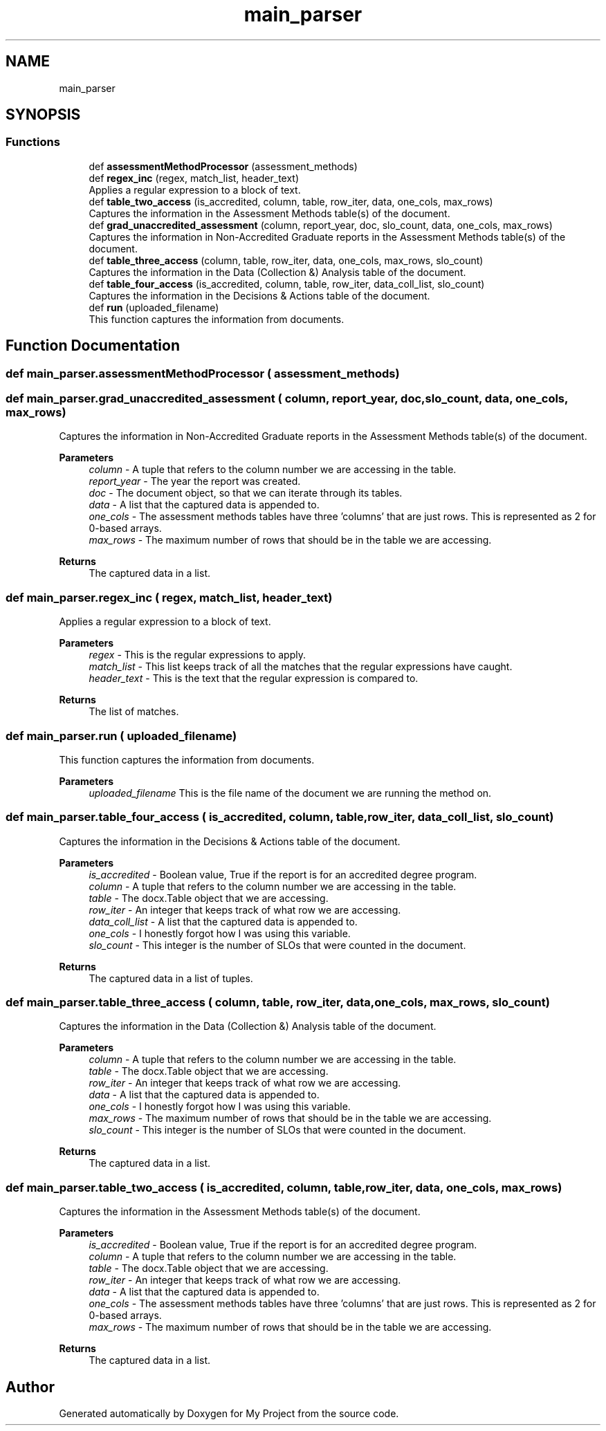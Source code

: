 .TH "main_parser" 3 "Thu May 6 2021" "My Project" \" -*- nroff -*-
.ad l
.nh
.SH NAME
main_parser
.SH SYNOPSIS
.br
.PP
.SS "Functions"

.in +1c
.ti -1c
.RI "def \fBassessmentMethodProcessor\fP (assessment_methods)"
.br
.ti -1c
.RI "def \fBregex_inc\fP (regex, match_list, header_text)"
.br
.RI "Applies a regular expression to a block of text\&. "
.ti -1c
.RI "def \fBtable_two_access\fP (is_accredited, column, table, row_iter, data, one_cols, max_rows)"
.br
.RI "Captures the information in the Assessment Methods table(s) of the document\&. "
.ti -1c
.RI "def \fBgrad_unaccredited_assessment\fP (column, report_year, doc, slo_count, data, one_cols, max_rows)"
.br
.RI "Captures the information in Non-Accredited Graduate reports in the Assessment Methods table(s) of the document\&. "
.ti -1c
.RI "def \fBtable_three_access\fP (column, table, row_iter, data, one_cols, max_rows, slo_count)"
.br
.RI "Captures the information in the Data (Collection &) Analysis table of the document\&. "
.ti -1c
.RI "def \fBtable_four_access\fP (is_accredited, column, table, row_iter, data_coll_list, slo_count)"
.br
.RI "Captures the information in the Decisions & Actions table of the document\&. "
.ti -1c
.RI "def \fBrun\fP (uploaded_filename)"
.br
.RI "This function captures the information from documents\&. "
.in -1c
.SH "Function Documentation"
.PP 
.SS "def main_parser\&.assessmentMethodProcessor ( assessment_methods)"

.SS "def main_parser\&.grad_unaccredited_assessment ( column,  report_year,  doc,  slo_count,  data,  one_cols,  max_rows)"

.PP
Captures the information in Non-Accredited Graduate reports in the Assessment Methods table(s) of the document\&. 
.PP
\fBParameters\fP
.RS 4
\fIcolumn\fP - A tuple that refers to the column number we are accessing in the table\&. 
.br
\fIreport_year\fP - The year the report was created\&. 
.br
\fIdoc\fP - The document object, so that we can iterate through its tables\&. 
.br
\fIdata\fP - A list that the captured data is appended to\&. 
.br
\fIone_cols\fP - The assessment methods tables have three 'columns' that are just rows\&. This is represented as 2 for 0-based arrays\&. 
.br
\fImax_rows\fP - The maximum number of rows that should be in the table we are accessing\&.
.RE
.PP
\fBReturns\fP
.RS 4
The captured data in a list\&. 
.RE
.PP

.SS "def main_parser\&.regex_inc ( regex,  match_list,  header_text)"

.PP
Applies a regular expression to a block of text\&. 
.PP
\fBParameters\fP
.RS 4
\fIregex\fP - This is the regular expressions to apply\&. 
.br
\fImatch_list\fP - This list keeps track of all the matches that the regular expressions have caught\&. 
.br
\fIheader_text\fP - This is the text that the regular expression is compared to\&.
.RE
.PP
\fBReturns\fP
.RS 4
The list of matches\&. 
.RE
.PP

.SS "def main_parser\&.run ( uploaded_filename)"

.PP
This function captures the information from documents\&. 
.PP
\fBParameters\fP
.RS 4
\fIuploaded_filename\fP This is the file name of the document we are running the method on\&. 
.RE
.PP

.SS "def main_parser\&.table_four_access ( is_accredited,  column,  table,  row_iter,  data_coll_list,  slo_count)"

.PP
Captures the information in the Decisions & Actions table of the document\&. 
.PP
\fBParameters\fP
.RS 4
\fIis_accredited\fP - Boolean value, True if the report is for an accredited degree program\&. 
.br
\fIcolumn\fP - A tuple that refers to the column number we are accessing in the table\&. 
.br
\fItable\fP - The docx\&.Table object that we are accessing\&. 
.br
\fIrow_iter\fP - An integer that keeps track of what row we are accessing\&. 
.br
\fIdata_coll_list\fP - A list that the captured data is appended to\&. 
.br
\fIone_cols\fP - I honestly forgot how I was using this variable\&. 
.br
\fIslo_count\fP - This integer is the number of SLOs that were counted in the document\&.
.RE
.PP
\fBReturns\fP
.RS 4
The captured data in a list of tuples\&. 
.RE
.PP

.SS "def main_parser\&.table_three_access ( column,  table,  row_iter,  data,  one_cols,  max_rows,  slo_count)"

.PP
Captures the information in the Data (Collection &) Analysis table of the document\&. 
.PP
\fBParameters\fP
.RS 4
\fIcolumn\fP - A tuple that refers to the column number we are accessing in the table\&. 
.br
\fItable\fP - The docx\&.Table object that we are accessing\&. 
.br
\fIrow_iter\fP - An integer that keeps track of what row we are accessing\&. 
.br
\fIdata\fP - A list that the captured data is appended to\&. 
.br
\fIone_cols\fP - I honestly forgot how I was using this variable\&. 
.br
\fImax_rows\fP - The maximum number of rows that should be in the table we are accessing\&. 
.br
\fIslo_count\fP - This integer is the number of SLOs that were counted in the document\&.
.RE
.PP
\fBReturns\fP
.RS 4
The captured data in a list\&. 
.RE
.PP

.SS "def main_parser\&.table_two_access ( is_accredited,  column,  table,  row_iter,  data,  one_cols,  max_rows)"

.PP
Captures the information in the Assessment Methods table(s) of the document\&. 
.PP
\fBParameters\fP
.RS 4
\fIis_accredited\fP - Boolean value, True if the report is for an accredited degree program\&. 
.br
\fIcolumn\fP - A tuple that refers to the column number we are accessing in the table\&. 
.br
\fItable\fP - The docx\&.Table object that we are accessing\&. 
.br
\fIrow_iter\fP - An integer that keeps track of what row we are accessing\&. 
.br
\fIdata\fP - A list that the captured data is appended to\&. 
.br
\fIone_cols\fP - The assessment methods tables have three 'columns' that are just rows\&. This is represented as 2 for 0-based arrays\&. 
.br
\fImax_rows\fP - The maximum number of rows that should be in the table we are accessing\&.
.RE
.PP
\fBReturns\fP
.RS 4
The captured data in a list\&. 
.RE
.PP

.SH "Author"
.PP 
Generated automatically by Doxygen for My Project from the source code\&.
